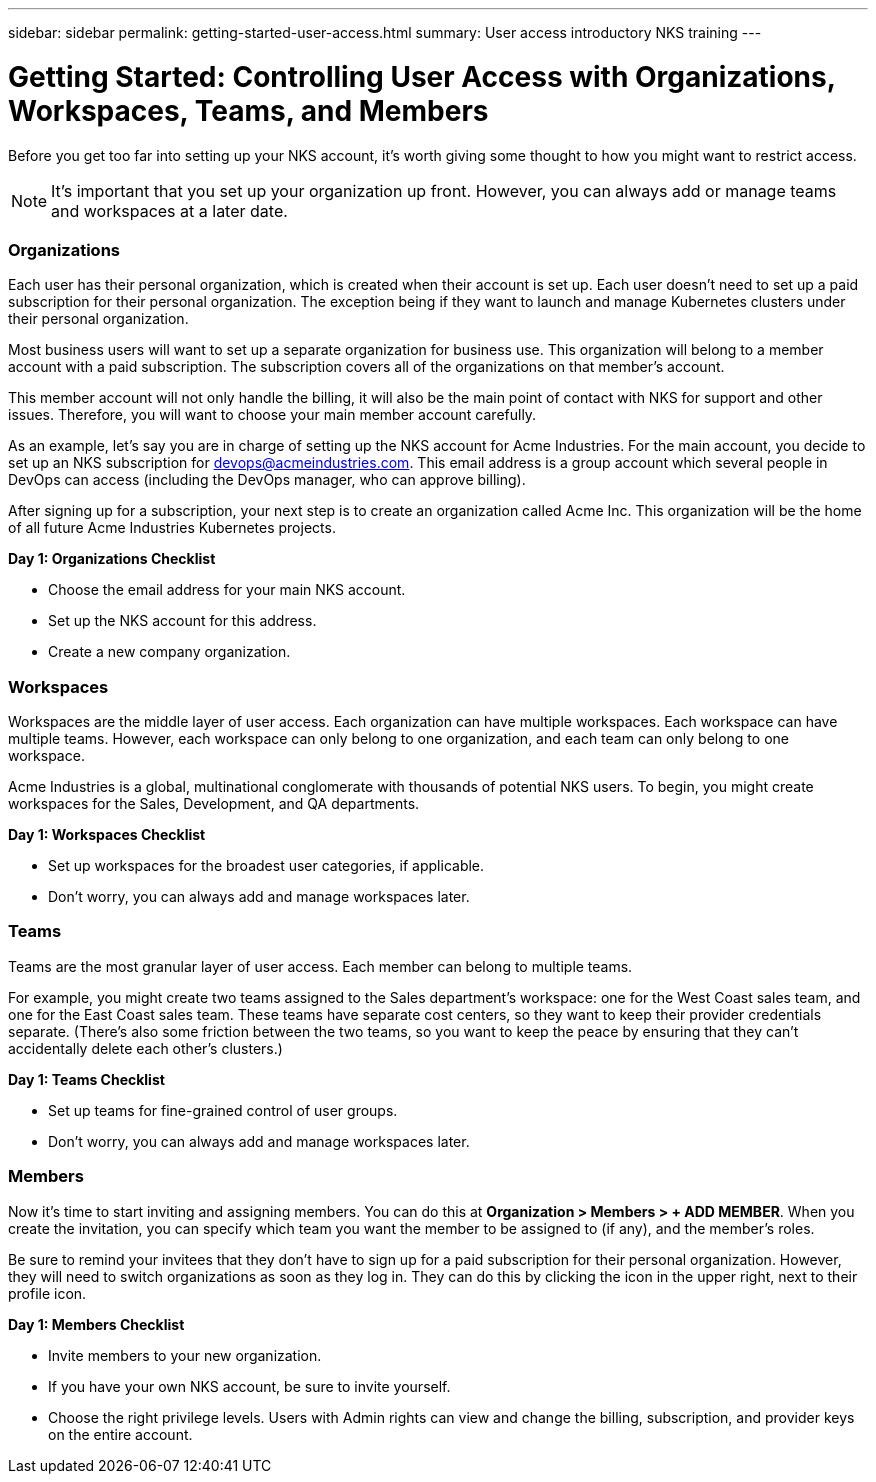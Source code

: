 ---
sidebar: sidebar
permalink: getting-started-user-access.html
summary: User access introductory NKS training
---

= Getting Started: Controlling User Access with Organizations, Workspaces, Teams, and Members

Before you get too far into setting up your NKS account, it's worth giving some thought to how you might want to restrict access.

NOTE: It's important that you set up your organization up front. However, you can always add or manage teams and workspaces at a later date.

=== Organizations

Each user has their personal organization, which is created when their account is set up. Each user doesn't need to set up a paid subscription for their personal organization. The exception being if they want to launch and manage Kubernetes clusters under their personal organization.

Most business users will want to set up a separate organization for business use. This organization will belong to a member account with a paid subscription. The subscription covers all of the organizations on that member's account.

This member account will not only handle the billing, it will also be the main point of contact with NKS for support and other issues. Therefore, you will want to choose your main member account carefully.

As an example, let's say you are in charge of setting up the NKS account for Acme Industries. For the main account, you decide to set up an NKS subscription for devops@acmeindustries.com. This email address is a group account which several people in DevOps can access (including the DevOps manager, who can approve billing).

After signing up for a subscription, your next step is to create an organization called Acme Inc. This organization will be the home of all future Acme Industries Kubernetes projects.

**Day 1: Organizations Checklist**

* Choose the email address for your main NKS account.
* Set up the NKS account for this address.
* Create a new company organization.

=== Workspaces

Workspaces are the middle layer of user access. Each organization can have multiple workspaces. Each workspace can have multiple teams. However, each workspace can only belong to one organization, and each team can only belong to one workspace.

Acme Industries is a global, multinational conglomerate with thousands of potential NKS users. To begin, you might create workspaces for the Sales, Development, and QA departments.

**Day 1: Workspaces Checklist**

* Set up workspaces for the broadest user categories, if applicable.
* Don't worry, you can always add and manage workspaces later.

=== Teams

Teams are the most granular layer of user access. Each member can belong to multiple teams.

For example, you might create two teams assigned to the Sales department's workspace: one for the West Coast sales team, and one for the East Coast sales team. These teams have separate cost centers, so they want to keep their provider credentials separate. (There's also some friction between the two teams, so you want to keep the peace by ensuring that they can't accidentally delete each other's clusters.)

**Day 1: Teams Checklist**

* Set up teams for fine-grained control of user groups.
* Don't worry, you can always add and manage workspaces later.

=== Members

Now it's time to start inviting and assigning members. You can do this at **Organization > Members > + ADD MEMBER**. When you create the invitation, you can specify which team you want the member to be assigned to (if any), and the member's roles.

Be sure to remind your invitees that they don't have to sign up for a paid subscription for their personal organization. However, they will need to switch organizations as soon as they log in. They can do this by clicking the icon in the upper right, next to their profile icon.

**Day 1: Members Checklist**

* Invite members to your new organization.
* If you have your own NKS account, be sure to invite yourself.
* Choose the right privilege levels. Users with Admin rights can view and change the billing, subscription, and provider keys on the entire account.
